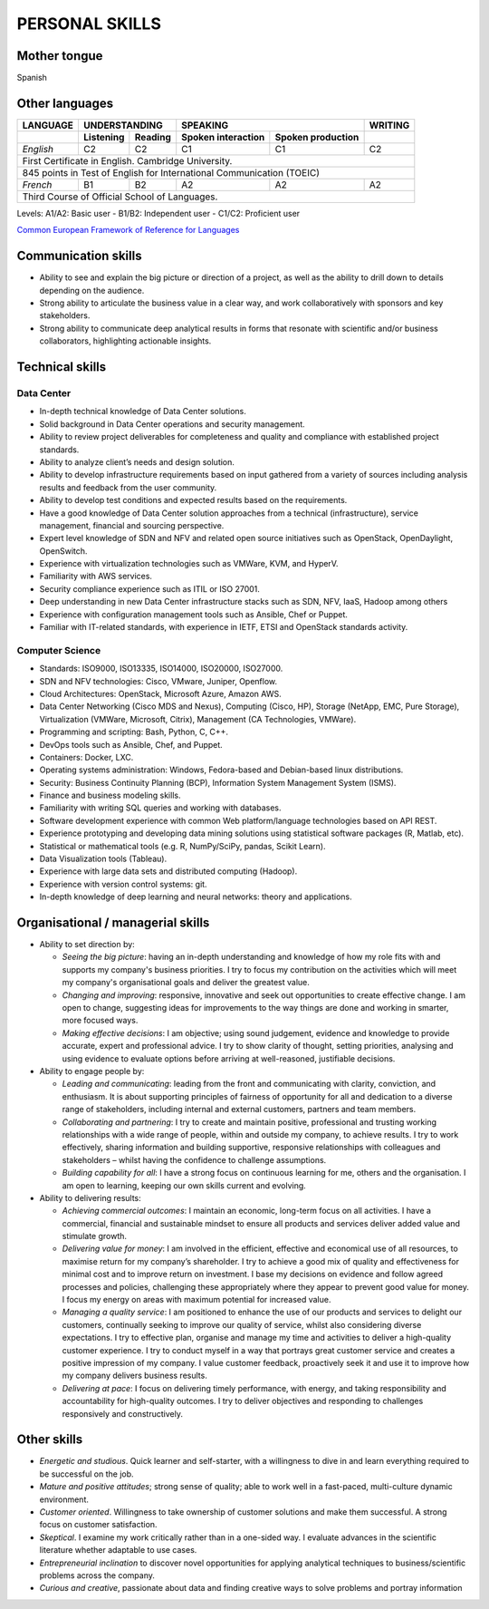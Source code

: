 ###############
PERSONAL SKILLS
###############

*************
Mother tongue
*************

Spanish

***************
Other languages
***************

+----------+---------------------+----------------------------------------+---------+
| LANGUAGE |    UNDERSTANDING    |                SPEAKING                | WRITING |
+----------+-----------+---------+--------------------+-------------------+---------+
|          | Listening | Reading | Spoken interaction | Spoken production |         |
+==========+===========+=========+====================+===================+=========+
| *English*|     C2    |   C2    |        C1          |        C1         |   C2    |
+----------+-----------+---------+--------------------+-------------------+---------+
| First Certificate in English. Cambridge University.				    |
+----------+-----------+---------+--------------------+-------------------+---------+
| 845 points in Test of English for International Communication (TOEIC)             |
+----------+-----------+---------+--------------------+-------------------+---------+
| *French* |     B1    |   B2    |        A2          |        A2         |   A2    |
+----------+-----------+---------+--------------------+-------------------+---------+
| Third Course of Official School of Languages.                                     |
+----------+-----------+---------+--------------------+-------------------+---------+

Levels: A1/A2: Basic user - B1/B2: Independent user - C1/C2: Proficient user

`Common European Framework of Reference for Languages <http://europass.cedefop.europa.eu/en/resources/european-language-levels-cefr>`_

********************
Communication skills
********************

* Ability to see and explain the big picture or direction of a project, as well as the ability to drill down to details depending on the audience.

* Strong ability to articulate the business value in a clear way, and work collaboratively with sponsors and key stakeholders.

* Strong ability to communicate deep analytical results in forms that resonate with scientific and/or business collaborators, highlighting actionable insights. 

****************
Technical skills
****************

Data Center
===========

* In-depth technical knowledge of Data Center solutions.

* Solid background in Data Center operations and security management.

* Ability to review project deliverables for completeness and quality and compliance with established project standards.

* Ability to analyze client’s needs and design solution.

* Ability to develop infrastructure requirements based on input gathered from a variety of sources including analysis results and feedback from the user community.

* Ability to develop test conditions and expected results based on the requirements.

* Have a good knowledge of Data Center solution approaches from a technical (infrastructure), service management, financial and sourcing perspective.

* Expert level knowledge of SDN and NFV and related open source initiatives such as OpenStack, OpenDaylight, OpenSwitch.

* Experience with virtualization technologies such as VMWare, KVM, and HyperV.

* Familiarity with AWS services.

* Security compliance experience such as ITIL or ISO 27001.

* Deep understanding in new Data Center infrastructure stacks such as SDN, NFV, IaaS, Hadoop among others

* Experience with configuration management tools such as Ansible, Chef or Puppet.

* Familiar with IT-related standards, with experience in IETF, ETSI and OpenStack standards activity.

Computer Science
================

* Standards: ISO9000, ISO13335, ISO14000, ISO20000, ISO27000.

* SDN and NFV technologies: Cisco, VMware, Juniper, Openflow.

* Cloud Architectures: OpenStack, Microsoft Azure, Amazon AWS.

* Data Center Networking (Cisco MDS and Nexus), Computing (Cisco, HP), Storage (NetApp, EMC, Pure Storage), Virtualization (VMWare, Microsoft, Citrix), Management (CA Technologies, VMWare).

* Programming and scripting: Bash, Python, C, C++.

* DevOps tools such as Ansible, Chef, and Puppet.

* Containers: Docker, LXC.

* Operating systems administration: Windows, Fedora-based and Debian-based linux distributions. 

* Security: Business Continuity Planning (BCP), Information System Management System (ISMS).

* Finance and business modeling skills.

* Familiarity with writing SQL queries and working with databases.

* Software development experience with common Web platform/language technologies based on API REST.

* Experience prototyping and developing data mining solutions using statistical software packages (R, Matlab, etc).

* Statistical or mathematical tools (e.g. R, NumPy/SciPy, pandas, Scikit Learn).

* Data Visualization tools (Tableau).

* Experience with large data sets and distributed computing (Hadoop).

* Experience with version control systems: git.

* In-depth knowledge of deep learning and neural networks: theory and applications.

**********************************
Organisational / managerial skills
**********************************

* Ability to set direction by:

  * *Seeing the big picture*: having an in-depth understanding and knowledge of how my role fits with and supports my company's business priorities. I try to focus my contribution on the activities which will meet my company's organisational goals and deliver the greatest value.

  * *Changing and improving*: responsive, innovative and seek out opportunities to create effective change. I am open to change, suggesting ideas for improvements to the way things are done and working in smarter, more focused ways. 

  * *Making effective decisions*: I am objective; using sound judgement, evidence and knowledge to provide accurate, expert and professional advice. I try to show clarity of thought, setting priorities, analysing and using evidence to evaluate options before arriving at well-reasoned, justifiable decisions.

* Ability to engage people by:

  * *Leading and communicating*: leading from the front and communicating with clarity, conviction, and enthusiasm. It is about supporting principles of fairness of opportunity for all and dedication to a diverse range of stakeholders, including internal and external customers, partners and team members.

  * *Collaborating and partnering*: I try to create and maintain positive, professional and trusting working relationships with a wide range of people, within and outside my company, to achieve results. I try to work effectively, sharing information and building supportive, responsive relationships with colleagues and stakeholders – whilst having the confidence to challenge assumptions.

  * *Building capability for all*: I have a strong focus on continuous learning for me, others and the organisation. I am open to learning, keeping our own skills current and evolving. 

* Ability to delivering results:

  * *Achieving commercial outcomes*: I maintain an economic, long-term focus on all activities. I have a commercial, financial and sustainable mindset to ensure all products and services deliver added value and stimulate growth.

  * *Delivering value for money*: I am involved in the efficient, effective and economical use of all resources, to maximise return for my company’s shareholder. I try to achieve a good mix of quality and effectiveness for minimal cost and to improve return on investment. I base my decisions on evidence and follow agreed processes and policies, challenging these appropriately where they appear to prevent good value for money. I focus my energy on areas with maximum potential for increased value.

  * *Managing a quality service*: I am positioned to enhance the use of our products and services to delight our customers, continually seeking to improve our quality of service, whilst also considering diverse expectations. I try to effective plan, organise and manage my time and activities to deliver a high-quality customer experience. I try to conduct myself in a way that portrays great customer service and creates a positive impression of my company. I value customer feedback, proactively seek it and use it to improve how my company delivers business results.

  * *Delivering at pace*: I focus on delivering timely performance, with energy, and taking responsibility and accountability for high-quality outcomes. I try to deliver objectives and responding to challenges responsively and constructively.

************
Other skills
************

* *Energetic and studious*. Quick learner and self-starter, with a willingness to dive in and learn everything required to be successful on the job.

* *Mature and positive attitudes*; strong sense of quality; able to work well in a fast-paced, multi-culture dynamic environment.

* *Customer oriented*. Willingness to take ownership of customer solutions and make them successful. A strong focus on customer satisfaction.

* *Skeptical*. I examine my work critically rather than in a one-sided way. I evaluate advances in the scientific literature whether adaptable to use cases.

* *Entrepreneurial inclination* to discover novel opportunities for applying analytical techniques to business/scientific problems across the company.

* *Curious and creative*, passionate about data and finding creative ways to solve problems and portray information
